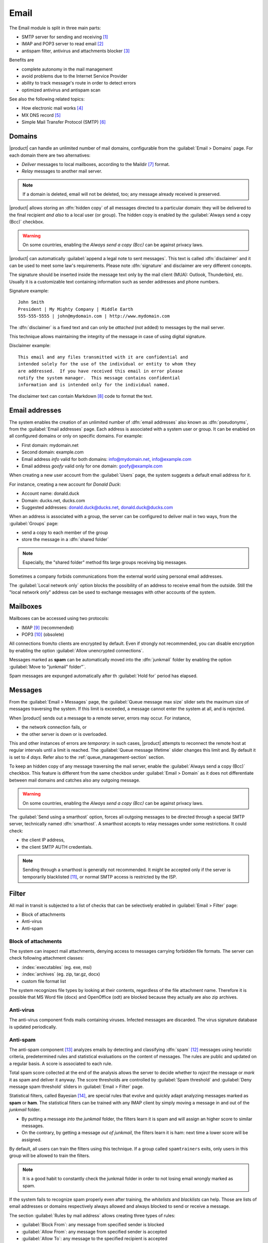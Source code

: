 .. _email-section:

=====
Email
=====

The Email module is split in three main parts:

* SMTP server for sending and receiving [#Postfix]_
* IMAP and POP3 server to read email [#Dovecot]_
* antispam filter, antivirus and attachments blocker [#Amavis]_

Benefits are

* complete autonomy in the mail management
* avoid problems due to the Internet Service Provider
* ability to track message's route in order to detect errors
* optimized antivirus and antispam scan

See also the following related topics:

* How electronic mail works [#Email]_
* MX DNS record [#MXRecord]_
* Simple Mail Transfer Protocol (SMTP) [#SMTP]_

.. index::
   pair: mail; relay
   pair: mail; delivery
   pair: mail; domain

Domains
=======

|product| can handle an unlimited number of mail domains, configurable
from the :guilabel:`Email > Domains` page.  For each domain there are
two alternatives:

* *Deliver* messages to local mailboxes, according to the Maildir
  [#MailDirFormat]_ format.
* *Relay* messages to another mail server.

.. note:: If a domain is deleted, email will not be deleted, too;
   any message already received is preserved.

.. index::
   single: always send a copy
   single: hidden copy
   single: bcc

|product| allows storing an :dfn:`hidden copy` of all messages
directed to a particular domain: they will be delivered to the final
recipient *and also* to a local user (or group).  The hidden copy is
enabled by the :guilabel:`Always send a copy (Bcc)` checkbox.

.. warning:: On some countries, enabling the *Always send a copy
             (Bcc)* can be against privacy laws.

.. index::
   pair: email; disclaimer
   pair: email; signature
   pair: email; legal note

|product| can automatically :guilabel:`append a legal note to sent
messages`. This text is called :dfn:`disclaimer` and it can be used to
meet some law's requirements.  Please note :dfn:`signature` and
disclaimer are very different concepts.

The signature should be inserted inside the message text only by the
mail client (MUA): Outlook, Thunderbird, etc.  Usually it is a
customizable text containing information such as sender addresses and
phone numbers.

Signature example: ::

 John Smith
 President | My Mighty Company | Middle Earth
 555-555-5555 | john@mydomain.com | http://www.mydomain.com

The :dfn:`disclaimer` is a fixed text and can only be *attached* (not
added) to messages by the mail server.

This technique allows maintaining the integrity of the message in case
of using digital signature.

Disclaimer example: ::

  This email and any files transmitted with it are confidential and
  intended solely for the use of the individual or entity to whom they
  are addressed.  If you have received this email in error please
  notify the system manager.  This message contains confidential
  information and is intended only for the individual named.

The disclaimer text can contain Markdown [#Markdown]_ code to format the text.

.. index:: email address, pseudonym

Email addresses
===============

The system enables the creation of an unlimited number of :dfn:`email
addresses` also known as :dfn:`pseudonyms`, from the :guilabel:`Email
addresses` page.  Each address is associated with a system user or
group. It can be enabled on all configured domains or only on specific
domains. For example:

* First domain: mydomain.net
* Second domain: example.com
* Email address *info* valid for both domains: info@mydomain.net,
  info@example.com
* Email address *goofy* valid only for one domain: goofy@example.com

When creating a new user account from the :guilabel:`Users` page, the
system suggests a default email address for it.

For instance, creating a new account for *Donald Duck*:

* Account name: donald.duck
* Domain: ducks.net, ducks.com
* Suggested addresses: donald.duck@ducks.net, donald.duck@ducks.com

.. index:: shared folder

When an address is associated with a group, the server can be
configured to deliver mail in two ways, from the :guilabel:`Groups`
page:

* send a copy to each member of the group
* store the message in a :dfn:`shared folder`

.. note:: Especially, the "shared folder" method fits large groups
          receiving big messages.

.. index::
   pair: email; local network only
   triple: email; private; internal

Sometimes a company forbids communications from the external world
using personal email addresses.

The :guilabel:`Local network only` option blocks the possibility of an
address to receive email from the outside.  Still the "local network
only" address can be used to exchange messages with other accounts of
the system.


.. _mailboxes-section:

Mailboxes
=========

Mailboxes can be accessed using two protocols:

* IMAP [#IMAP]_ (recommended)
* POP3 [#POP3]_ (obsolete)

All connections from/to clients are encrypted by default.  Even if
strongly not recommended, you can disable encryption by enabling the
option :guilabel:`Allow unencrypted connections`.

.. index::
   single: spam
   pair: email; expunge

Messages marked as **spam** can be automatically moved into the
:dfn:`junkmail` folder by enabling the option :guilabel:`Move to
"junkmail" folder"`.

Spam messages are expunged automatically after th :guilabel:`Hold for`
period has elapsed.


.. _mail_messages-section:

Messages
========

.. index::
   pair: email; size
   pair: email; retries

From the :guilabel:`Email > Messages` page, the :guilabel:`Queue
message max size` slider sets the maximum size of messages traversing
the system. If this limit is exceeded, a message cannot enter the
system at all, and is rejected.

When |product| sends out a message to a remote server, errors may
occur. For instance,

* the network connection fails, or
* the other server is down or is overloaded.

This and other instances of errors are *temporary*: in such cases,
|product| attempts to reconnect the remote host at regular intervals
until a limit is reached. The :guilabel:`Queue message lifetime`
slider changes this limit and.  By default it is set to *4 days*.
Refer also to the :ref:`queue_management-section` section.

.. index::
   single: always send a copy
   single: hidden copy
   single: bcc

To keep an hidden copy of any message traversing the mail server,
enable the :guilabel:`Always send a copy (Bcc)` checkbox. This feature
is different from the same checkbox under :guilabel:`Email > Domain` as
it does not differentiate between mail domains and catches also any
outgoing message.

.. warning:: On some countries, enabling the *Always send a copy
             (Bcc)* can be against privacy laws.

.. index:: smarthost

The :guilabel:`Send using a smarthost` option, forces all outgoing
messages to be directed through a special SMTP server, technically
named :dfn:`smarthost`.  A smarthost accepts to relay messages under
some restrictions. It could check:

* the client IP address,
* the client SMTP AUTH credentials.

.. note:: Sending through a smarthost is generally not recommended.
          It might be accepted only if the server is temporarily
          blacklisted [#DNSBL]_, or normal SMTP access is restricted
          by the ISP.

.. index::
   pair: email; filter

Filter
======

All mail in transit is subjected to a list of checks that can be
selectively enabled in :guilabel:`Email > Filter` page:

* Block of attachments
* Anti-virus
* Anti-spam

.. index::
   pair: email; attachment

Block of attachments
--------------------

The system can inspect mail attachments, denying access to messages
carrying forbidden file formats. The server can check following
attachment classes:

* :index:`executables` (eg. exe, msi)
* :index:`archives`  (eg. zip, tar.gz, docx)
* custom file format list

The system recognizes file types by looking at their contents,
regardless of the file attachment name.  Therefore it is possible that
MS Word file (docx) and OpenOffice (odt) are blocked because they
actually are also zip archives.

.. index::
   pair: email; anti-virus
   see: antivirus; anti-virus

Anti-virus
----------

The anti-virus component finds mails containing viruses. Infected
messages are discarded. The virus signature database is updated
periodically.

.. index::
   single: spam
   pair: email; anti-spam
   pair: spam; score
   see: antispam; anti-spam

Anti-spam
---------

The anti-spam component [#Spamassassin]_ analyzes emails by detecting
and classifying :dfn:`spam` [#SPAM]_ messages using heuristic
criteria, predetermined rules and statistical evaluations on the
content of messages.  The rules are public and updated on a regular
basis.  A score is associated to each rule.

Total spam score collected at the end of the analysis allows the
server to decide whether to *reject* the message or *mark* it as spam
and deliver it anyway.  The score thresholds are controlled by
:guilabel:`Spam threshold` and :guilabel:`Deny message spam threshold`
sliders in :guilabel:`Email > Filter` page.

.. index::
   single: spam training

Statistical filters, called Bayesian [#BAYES]_, are special rules that
evolve and quickly adapt analyzing messages marked as **spam** or
**ham**.  The statistical filters can be trained with any IMAP client
by simply moving a message in and out of the *junkmail* folder.

* By putting a message *into* the *junkmail* folder, the filters learn
  it is spam and will assign an higher score to similar messages.

* On the contrary, by getting a message *out of junkmail*, the filters
  learn it is ham: next time a lower score will be assigned.

By default, all users can train the filters using this technique.  If
a group called ``spamtrainers`` exits, only users in this group
will be allowed to train the filters.

.. note:: It is a good habit to constantly check the junkmail folder
          in order to not losing email wrongly marked as spam.

.. index::
   pair: email; whitelist
   pair: email; blacklist

If the system fails to recognize spam properly even after training,
the *whitelists* and *blacklists* can help. Those are lists of email
addresses or domains respectively always allowed and always blocked to
send or receive a message.

The section :guilabel:`Rules by mail address` allows creating
three types of rules:

* :guilabel:`Block From`: any message from specified sender is blocked

* :guilabel:`Allow From`: any message from specified sender is
  accepted

* :guilabel:`Allow To`: any message to the specified recipient is
  accepted


.. _queue_management-section:

Queue management
================

Messages are placed in a queue before being delivered or sent.  If a
message can not be sent out, it remains in queue until maximum
configured time is reached (see also :ref:`mail_messages-section`).

While messages are in the queue, an immediate attempt can be requested
by pressing the button :guilabel:`Attempt to send`.  Otherwise the
administrator can selectively delete queued messages or empty the
queue with :guilabel:`Delete all` button.

.. _mail_client-section:

.. index::
   pair: port; imap
   pair: port; imaps
   pair: port; pop3
   pair: port; pop3s
   pair: port; smtp
   pair: port; smtps

Client configuration
====================

The server supports standard-compliants email clients using the following IANA ports:

* imap/143 with TLS
* pop3/110 with TLS
* smtp/587 with TLS AUTH/LOGIN or AUTH/PLAIN

Also the following SSL-enabled ports are available for legacy software
that still does not support TLS.

* imaps/993 SSL
* pop3s/995 SSL
* smtps/465 SSL

.. warning:: The standard SMTP port 25 is reserved for mail transfers
             between MTA servers. On clients use only submission ports.

If |product| acts also as DNS server on the LAN, it registers its name
as MX record along with the following aliases:

* ``smtp.<domain>``
* ``imap.<domain>``
* ``pop.<domain>``
* ``pop3.<domain>``

For example:

* Domain: ``mysite.com``
* Hostname: ``mail.mysite.com``
* MX record: ``mail.mysite.com``
* Available aliases: ``smtp.mysite.com``, ``imap.mysite.com``,
  ``pop.mysite.com``, ``pop3.mysite.com``.

.. note:: Some mail clients (eg. Mozilla Thunderbird) are able to use DNS
          aliases and MX record to automatically configure email accounts by
          simply typing the email address.

To disable local MX and aliases, access the root's console and type: ::

  config setprop postfix MxRecordStatus disabled
  signal-event nethserver-hosts-save


.. _special_smtp_access_policies-section:

Special SMTP access policies
============================

By default, all clients must use the submission port 587 with
encryption and authentication enabled to send mail through the SMTP
server.

The server also implements special access policies to ease the
configuration of legacy environments.

.. warning:: Do not change the default policy on new environments!

Use these commands to enable sending on port 25 with TLS and authentication: ::

  config setprop postfix AccessPolicies smtpauth
  signal-event nethserver-mail-server-save

Use these commands to enable sending on port 25 without authentication
from any client from trusted networks: ::

  config setprop postfix AccessPolicies trustednetworks
  signal-event nethserver-mail-server-save

Policies can be used together, by separating with a comma ``,``: ::

  config setprop postfix AccessPolicies trustednetworks,smptauth
  signal-event nethserver-mail-server-save

However, there are some devices (printers, scanners, ...) that do not
support SMTP authentication, encryption or port settings.  They can be
enabled to send messages by looking at their IP address in Postfix
:file:`access` table: ::

  mkdir -p /etc/e-smith/templates-custom/etc/postfix/access
  echo "192.168.1.22 OK" >> /etc/e-smith/templates-custom/etc/postfix/access/20clients
  signal-event nethserver-mail-common-save


Custom HELO
===========

The first step of an SMTP session is the exchange of :index:`HELO`
command (or :index:`EHLO`).  This command takes a valid server name as
required parameter (RFC 1123).

|product| and other mail servers try to reduce spam by not accepting
HELO domains that are not registered on a public DNS.

When talking to another mail server, |product| uses its full host name
(FQDN) as the value for the HELO command.  If the FQDN is not
registered in public DNS, you can still change the value for the HELO
command.  Just use these commands: ::

  config setprop postfix HeloHost myhelo.example.com
  signal-event nethserver-mail-common-save

Where ``myhelo.example.com`` is the domain you want to use in the HELO
command.

This configuration can also be used when using a free dynamic DNS
service.

Log
===

Every mail server operation is saved in the following log files:

* :file:`/var/log/maillog` registers all mail transactions
* :file:`/var/log/imap` contains users' login and logout operations

A transaction recorded in the :file:`maillog` file usually involves
different components of the mail server.  Each line contains
respectively

* the timestamp,
* the host name,
* the component name, and the process-id of the component instance
* a text message detailing the operation

Here follows a brief description of the component names and the
typical actions performed.

``transfer/smtpd``

    This is the public-facing SMTP daemon, listening on port 25. A log
    line from this component identifies an activity involving another
    Mail Transfer Agent (MTA).

``submission/smtpd``

    This is the SMTP daemon listening on submission port 587 and smtps
    port 465. A log line from this component identifies a Mail User
    Agent (MUA) that sends an email message.

``amavis``

    The Amavis SMTP daemon enforces all mail filtering rules.  It
    decides what is accepted or not.  Log lines from this component
    detail the filter decisions.

``queue/smtpd``

    This is an internal SMTP daemon, accessible only from the local
    system.  It receives and queues good messages from Amavis.

``relay/smtp``

    This is the SMTP client talking to a remote server: it picks a
    message from the queue and relays it to the remote server, as
    specified by the mail domain configuration.

``delivery/lmtp``

    Messages directed to local accounts are picked up from the queue
    and transfered to the local Dovecot instance.

``dovecot``

    The Dovecot daemon delivers messages into users' mailboxes,
    possibly applying Sieve filters [#Sieve]_.

A picture of the whole system is available from *workaroung.org* [#MailComponents]_.

.. rubric:: Footnotes

.. [#Postfix] Postfix mail server http://www.postfix.org/
.. [#Dovecot] Dovecot Secure IMAP server http://www.dovecot.org/
.. [#Amavis] MTA/content-checker interface http://www.ijs.si/software/amavisd/
.. [#Email] Email, http://en.wikipedia.org/wiki/Email
.. [#MXRecord] The MX DNS record, http://en.wikipedia.org/wiki/MX_record
.. [#SMTP] SMTP, http://en.wikipedia.org/wiki/Simple_Mail_Transfer_Protocol
.. [#MailDirFormat] The Maildir format, http://en.wikipedia.org/wiki/Maildir
.. [#Markdown] The Markdown plain text formatting syntax, http://en.wikipedia.org/wiki/Markdown
.. [#IMAP] IMAP http://en.wikipedia.org/wiki/Internet_Message_Access_Protocol
.. [#POP3] POP3 http://en.wikipedia.org/wiki/Post_Office_Protocol
.. [#DNSBL] DNSBL http://en.wikipedia.org/wiki/DNSBL
.. [#SPAM] SPAM http://en.wikipedia.org/wiki/Spam
.. [#Spamassassin] Spamassassin home page http://wiki.apache.org/spamassassin/Spam
.. [#BAYES] Bayesian filtering http://en.wikipedia.org/wiki/Naive_Bayes_spam_filtering
.. [#Sieve] Sieve mail filtering language http://en.wikipedia.org/wiki/Sieve_(mail_filtering_language)
.. [#MailComponents] The wonderous Ways of an Email https://workaround.org/ispmail/lenny/bigpicture
